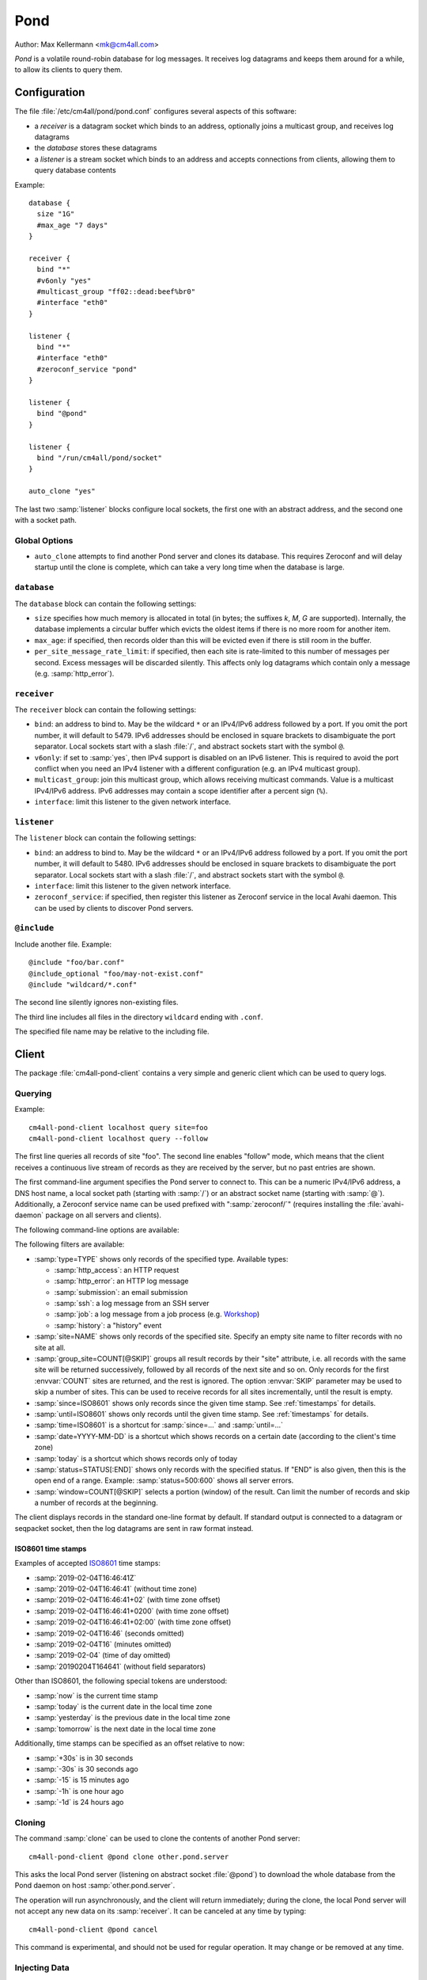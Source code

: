 Pond
####

Author: Max Kellermann <mk@cm4all.com>

*Pond* is a volatile round-robin database for log messages.  It
receives log datagrams and keeps them around for a while, to allow its
clients to query them.


Configuration
=============

The file :file:`/etc/cm4all/pond/pond.conf` configures several aspects
of this software:

* a *receiver* is a datagram socket which binds to an address,
  optionally joins a multicast group, and receives log datagrams

* the *database* stores these datagrams

* a *listener* is a stream socket which binds to an address and
  accepts connections from clients, allowing them to query database
  contents

Example::

  database {
    size "1G"
    #max_age "7 days"
  }
  
  receiver {
    bind "*"
    #v6only "yes"
    #multicast_group "ff02::dead:beef%br0"
    #interface "eth0"
  }
  
  listener {
    bind "*"
    #interface "eth0"
    #zeroconf_service "pond"
  }

  listener {
    bind "@pond"
  }

  listener {
    bind "/run/cm4all/pond/socket"
  }

  auto_clone "yes"

The last two :samp:`listener` blocks configure local sockets, the
first one with an abstract address, and the second one with a socket
path.

Global Options
--------------

- ``auto_clone`` attempts to find another Pond server and clones its
  database.  This requires Zeroconf and will delay startup until the
  clone is complete, which can take a very long time when the database
  is large.

``database``
------------

The ``database`` block can contain the following settings:

- ``size`` specifies how much memory is allocated in total (in bytes;
  the suffixes `k`, `M`, `G` are supported).  Internally, the database
  implements a circular buffer which evicts the oldest items if there
  is no more room for another item.
- ``max_age``: if specified, then records older than this will be
  evicted even if there is still room in the buffer.
- ``per_site_message_rate_limit``: if specified, then each site is
  rate-limited to this number of messages per second.  Excess messages
  will be discarded silently.  This affects only log datagrams which
  contain only a message (e.g. :samp:`http_error`).

``receiver``
------------

The ``receiver`` block can contain the following settings:

- ``bind``: an address to bind to. May be the wildcard ``*`` or an
  IPv4/IPv6 address followed by a port. If you omit the port number,
  it will default to 5479.  IPv6 addresses should be enclosed in
  square brackets to disambiguate the port separator. Local sockets
  start with a slash :file:`/`, and abstract sockets start with the
  symbol ``@``.
- ``v6only``: if set to :samp:`yes`, then IPv4 support is disabled on
  an IPv6 listener.  This is required to avoid the port conflict when
  you need an IPv4 listener with a different configuration (e.g. an
  IPv4 multicast group).
- ``multicast_group``: join this multicast group, which allows
  receiving multicast commands. Value is a multicast IPv4/IPv6
  address.  IPv6 addresses may contain a scope identifier after a
  percent sign (``%``).
- ``interface``: limit this listener to the given network interface.

``listener``
------------

The ``listener`` block can contain the following settings:

- ``bind``: an address to bind to. May be the wildcard ``*`` or an
  IPv4/IPv6 address followed by a port. If you omit the port number,
  it will default to 5480.  IPv6 addresses should be enclosed in
  square brackets to disambiguate the port separator. Local sockets
  start with a slash :file:`/`, and abstract sockets start with the
  symbol ``@``.
- ``interface``: limit this listener to the given network interface.
- ``zeroconf_service``: if specified, then register this listener as
  Zeroconf service in the local Avahi daemon.  This can be used by
  clients to discover Pond servers.

``@include``
------------

Include another file. Example::

   @include "foo/bar.conf"
   @include_optional "foo/may-not-exist.conf"
   @include "wildcard/*.conf"

The second line silently ignores non-existing files.

The third line includes all files in the directory ``wildcard`` ending
with ``.conf``.

The specified file name may be relative to the including file.


Client
======

The package :file:`cm4all-pond-client` contains a very simple and
generic client which can be used to query logs.

Querying
--------

Example::

  cm4all-pond-client localhost query site=foo
  cm4all-pond-client localhost query --follow

The first line queries all records of site "foo".  The second line
enables "follow" mode, which means that the client receives a
continuous live stream of records as they are received by the server,
but no past entries are shown.

The first command-line argument specifies the Pond server to connect
to.  This can be a numeric IPv4/IPv6 address, a DNS host name, a local
socket path (starting with :samp:`/`) or an abstract socket name
(starting with :samp:`@`).  Additionally, a Zeroconf service name can
be used prefixed with ":samp:`zeroconf/`" (requires installing the
:file:`avahi-daemon` package on all servers and clients).

The following command-line options are available:

.. option:: --follow

 Follow the live stream of records as they are received by the server,
 but no past entries are shown.

.. option:: --raw

 Write raw :envvar:`LOG_RECORD` packets to standard output instead of
 pretty-printing them as text lines.

.. option:: --gzip

 Compress the output with ``gzip``.

.. option:: --geoip

 Look up all IP addresses in the GeoIP database and add a column at
 the end of each line specifying the country code (or "`-`" if the
 country is unknown).  This requires the :file:`geoip-database`
 package.

.. option:: --anonymize

 Anonymize the client IP address by zeroing a portion at the
 end.  This doesn't work in "raw" mode and doesn't affect IP addresses
 inside log messages.

.. option:: --track-visitors

 Append a "visitor id" column: each visitor is assigned a unique (and
 opaque) identification string.  This is useful in combination with
 :option:`--anonymize`, because after anonymization, visitors cannot
 be identified anymore.

.. option:: --per-site=DIRECTORY

 Instead of writing to standard output, create one file for each site
 in the specified directory.  Existing files will be skipped.

.. option:: --per-site-file=FILENAME

 Makes :option:`--per-site` create a directory for each site and
 create this file in each of them.

.. option:: --per-site-nested

 Makes :option:`--per-site` create a nested tree of directories
 instead of having one flat directory entry per site.

The following filters are available:

- :samp:`type=TYPE` shows only records of the specified type.
  Available types:

  - :samp:`http_access`: an HTTP request
  - :samp:`http_error`: an HTTP log message
  - :samp:`submission`: an email submission
  - :samp:`ssh`: a log message from an SSH server
  - :samp:`job`: a log message from a job process (e.g. `Workshop
    <https://github.com/CM4all/workshop/>`__)
  - :samp:`history`: a "history" event

- :samp:`site=NAME` shows only records of the specified site.  Specify
  an empty site name to filter records with no site at all.
- :samp:`group_site=COUNT[@SKIP]` groups all result records by their
  "site" attribute, i.e. all records with the same site will be
  returned successively, followed by all records of the next site and
  so on.  Only records for the first :envvar:`COUNT` sites are
  returned, and the rest is ignored.  The option :envvar:`SKIP`
  parameter may be used to skip a number of sites.  This can be used
  to receive records for all sites incrementally, until the result is
  empty.
- :samp:`since=ISO8601` shows only records since the given time stamp.
  See :ref:`timestamps` for details.
- :samp:`until=ISO8601` shows only records until the given time stamp.
  See :ref:`timestamps` for details.
- :samp:`time=ISO8601` is a shortcut for :samp:`since=...` and
  :samp:`until=...`
- :samp:`date=YYYY-MM-DD` is a shortcut which shows records on a
  certain date (according to the client's time zone)
- :samp:`today` is a shortcut which shows records only of today
- :samp:`status=STATUS[:END]` shows only records with the specified
  status.  If "END" is also given, then this is the open end of a
  range.  Example: :samp:`status=500:600` shows all server errors.
- :samp:`window=COUNT[@SKIP]` selects a portion (window) of the
  result.  Can limit the number of records and skip a number of
  records at the beginning.

The client displays records in the standard one-line format by
default.  If standard output is connected to a datagram or seqpacket
socket, then the log datagrams are sent in raw format instead.

.. _timestamps:

ISO8601 time stamps
^^^^^^^^^^^^^^^^^^^

Examples of accepted `ISO8601
<https://en.wikipedia.org/wiki/ISO_8601>`_ time stamps:

- :samp:`2019-02-04T16:46:41Z`
- :samp:`2019-02-04T16:46:41` (without time zone)
- :samp:`2019-02-04T16:46:41+02` (with time zone offset)
- :samp:`2019-02-04T16:46:41+0200` (with time zone offset)
- :samp:`2019-02-04T16:46:41+02:00` (with time zone offset)
- :samp:`2019-02-04T16:46` (seconds omitted)
- :samp:`2019-02-04T16` (minutes omitted)
- :samp:`2019-02-04` (time of day omitted)
- :samp:`20190204T164641` (without field separators)

Other than ISO8601, the following special tokens are understood:

- :samp:`now` is the current time stamp
- :samp:`today` is the current date in the local time zone
- :samp:`yesterday` is the previous date in the local time zone
- :samp:`tomorrow` is the next date in the local time zone

Additionally, time stamps can be specified as an offset relative to
now:

- :samp:`+30s` is in 30 seconds
- :samp:`-30s` is 30 seconds ago
- :samp:`-15` is 15 minutes ago
- :samp:`-1h` is one hour ago
- :samp:`-1d` is 24 hours ago

.. _clone:

Cloning
-------

The command :samp:`clone` can be used to clone the contents of another
Pond server::

  cm4all-pond-client @pond clone other.pond.server

This asks the local Pond server (listening on abstract socket
:file:`@pond`) to download the whole database from the Pond daemon on
host :samp:`other.pond.server`.

The operation will run asynchronously, and the client will return
immediately; during the clone, the local Pond server will not accept
any new data on its :samp:`receiver`.  It can be canceled at any time
by typing::

  cm4all-pond-client @pond cancel

This command is experimental, and should not be used for regular
operation.  It may change or be removed at any time.

Injecting Data
--------------

The command :samp:`inject` reads :envvar:`LOG_RECORD` packets from
standard input (possibly generated with :option:`--raw`) and inject
them into the Pond server.  The server will only allow this if the
client is local (connected with a local socket, not TCP) and
privileged.  Example::

  cm4all-pond-client pond.server.local query --raw ... |
    cm4all-pond-client @pond inject

This example shows something that is similar to :ref:`clone`, but less
efficient, because all data now passes through the client, while
:samp:`clone` transfers data directly between the two Pond servers.

This command was implemented for development and debugging, and is not
meant for production use.


Security
========

This software implements no access restrictions.  Datagrams from
anybody are inserted into the database, and all clients are allowed to
access all data.

Due to lack fo access restrictions, this software should not be
accessible to processes which are not authorized to see all data.
Therefore, the Pond :samp:`listener` should not be mounted into
unprivileged jails/containers; instead, `Passage
<https://github.com/CM4all/passage>`__ should be used as a bridge from
unprivileged entities to the Pond client.
